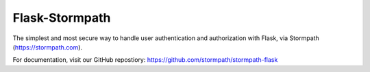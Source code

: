 Flask-Stormpath
---------------

The simplest and most secure way to handle user authentication and
authorization with Flask, via Stormpath (https://stormpath.com).

For documentation, visit our GitHub repostiory:
https://github.com/stormpath/stormpath-flask


